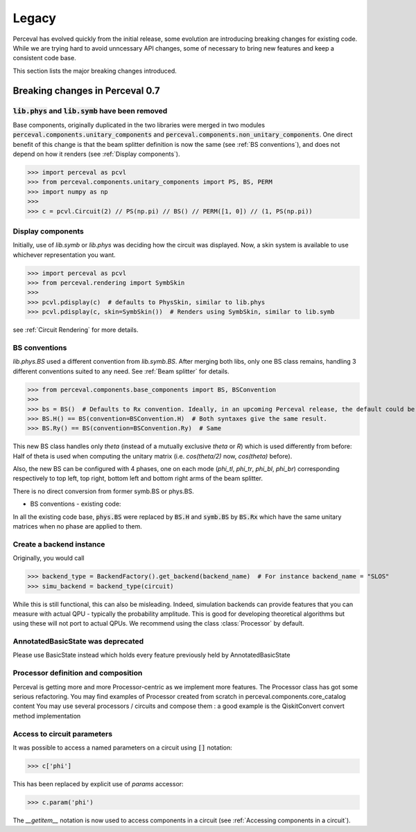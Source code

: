 Legacy
======

Perceval has evolved quickly from the initial release, some evolution are introducing breaking changes for existing code.
While we are trying hard to avoid unncessary API changes, some of necessary to bring new features and keep a consistent
code base.

This section lists the major breaking changes introduced.

Breaking changes in Perceval 0.7
--------------------------------

:code:`lib.phys` and :code:`lib.symb` have been removed
^^^^^^^^^^^^^^^^^^^^^^^^^^^^^^^^^^^^^^^^^^^^^^^^^^^^^^^

Base components, originally duplicated in the two libraries were merged in two modules :code:`perceval.components.unitary_components` and :code:`perceval.components.non_unitary_components`.
One direct benefit of this change is that the beam splitter definition is now the same (see :ref:`BS conventions`), and does not depend on how it renders (see :ref:`Display components`).

>>> import perceval as pcvl
>>> from perceval.components.unitary_components import PS, BS, PERM
>>> import numpy as np
>>>
>>> c = pcvl.Circuit(2) // PS(np.pi) // BS() // PERM([1, 0]) // (1, PS(np.pi))


Display components
^^^^^^^^^^^^^^^^^^

Initially, use of `lib.symb` or `lib.phys` was deciding how the circuit was displayed.
Now, a skin system is available to use whichever representation you want.

>>> import perceval as pcvl
>>> from perceval.rendering import SymbSkin
>>>
>>> pcvl.pdisplay(c)  # defaults to PhysSkin, similar to lib.phys
>>> pcvl.pdisplay(c, skin=SymbSkin())  # Renders using SymbSkin, similar to lib.symb

see :ref:`Circuit Rendering` for more details.

BS conventions
^^^^^^^^^^^^^^

`lib.phys.BS` used a different convention from `lib.symb.BS`. After merging both libs, only one BS class remains,
handling 3 different conventions suited to any need. See :ref:`Beam splitter` for details.

>>> from perceval.components.base_components import BS, BSConvention
>>>
>>> bs = BS()  # Defaults to Rx convention. Ideally, in an upcoming Perceval release, the default could be changed in a persistent user config.
>>> BS.H() == BS(convention=BSConvention.H)  # Both syntaxes give the same result.
>>> BS.Ry() == BS(convention=BSConvention.Ry)  # Same

This new BS class handles only `theta` (instead of a mutually exclusive `theta` or `R`) which is used differently from before:
Half of theta is used when computing the unitary matrix (i.e. `cos(theta/2)` now, `cos(theta)` before).

Also, the new BS can be configured with 4 phases, one on each mode (`phi_tl`, `phi_tr`, `phi_bl`, `phi_br`) corresponding respectively to top left, top right, bottom left and bottom right arms of the beam splitter.

There is no direct conversion from former symb.BS or phys.BS.

* BS conventions - existing code:

In all the existing code base, :code:`phys.BS` were replaced by :code:`BS.H` and :code:`symb.BS` by :code:`BS.Rx` which have the same unitary matrices when no phase are applied to them.

Create a backend instance
^^^^^^^^^^^^^^^^^^^^^^^^^

Originally, you would call

>>> backend_type = BackendFactory().get_backend(backend_name)  # For instance backend_name = "SLOS"
>>> simu_backend = backend_type(circuit)

While this is still functional, this can also be misleading. Indeed, simulation backends can provide features that you
can measure with actual QPU - typically the probability amplitude. This is good for developing theoretical algorithms
but using these will not port to actual QPUs. We recommend using the class :class:`Processor` by default.

AnnotatedBasicState was deprecated
^^^^^^^^^^^^^^^^^^^^^^^^^^^^^^^^^^

Please use BasicState instead which holds every feature previously held by AnnotatedBasicState

Processor definition and composition
^^^^^^^^^^^^^^^^^^^^^^^^^^^^^^^^^^^^

Perceval is getting more and more Processor-centric as we implement more features. The Processor class has got some serious refactoring.
You may find examples of Processor created from scratch in perceval.components.core_catalog content
You may use several processors / circuits and compose them : a good example is the QiskitConvert convert method implementation

Access to circuit parameters
^^^^^^^^^^^^^^^^^^^^^^^^^^^^

It was possible to access a named parameters on a circuit using :code:`[]` notation:

>>> c['phi']

This has been replaced by explicit use of `params` accessor:

>>> c.param('phi')

The `__getitem__` notation is now used to access components in a circuit (see :ref:`Accessing components in a circuit`).
